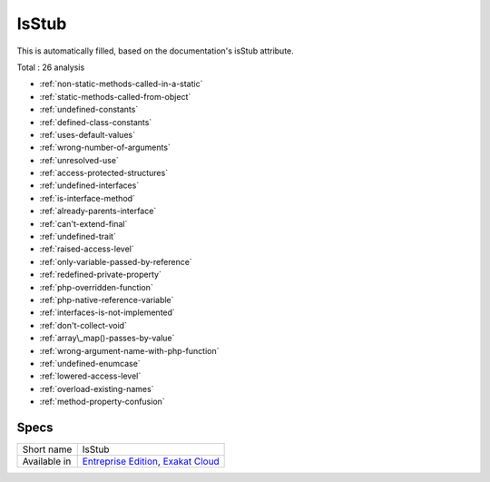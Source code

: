 .. _ruleset-isstub:

IsStub
++++++

This is automatically filled, based on the documentation's isStub attribute.

Total : 26 analysis

* :ref:`non-static-methods-called-in-a-static`
* :ref:`static-methods-called-from-object`
* :ref:`undefined-constants`
* :ref:`defined-class-constants`
* :ref:`uses-default-values`
* :ref:`wrong-number-of-arguments`
* :ref:`unresolved-use`
* :ref:`access-protected-structures`
* :ref:`undefined-interfaces`
* :ref:`is-interface-method`
* :ref:`already-parents-interface`
* :ref:`can't-extend-final`
* :ref:`undefined-trait`
* :ref:`raised-access-level`
* :ref:`only-variable-passed-by-reference`
* :ref:`redefined-private-property`
* :ref:`php-overridden-function`
* :ref:`php-native-reference-variable`
* :ref:`interfaces-is-not-implemented`
* :ref:`don't-collect-void`
* :ref:`array\_map()-passes-by-value`
* :ref:`wrong-argument-name-with-php-function`
* :ref:`undefined-enumcase`
* :ref:`lowered-access-level`
* :ref:`overload-existing-names`
* :ref:`method-property-confusion`

Specs
_____

+--------------+-------------------------------------------------------------------------------------------------------------------------+
| Short name   | IsStub                                                                                                                  |
+--------------+-------------------------------------------------------------------------------------------------------------------------+
| Available in | `Entreprise Edition <https://www.exakat.io/entreprise-edition>`_, `Exakat Cloud <https://www.exakat.io/exakat-cloud/>`_ |
+--------------+-------------------------------------------------------------------------------------------------------------------------+


